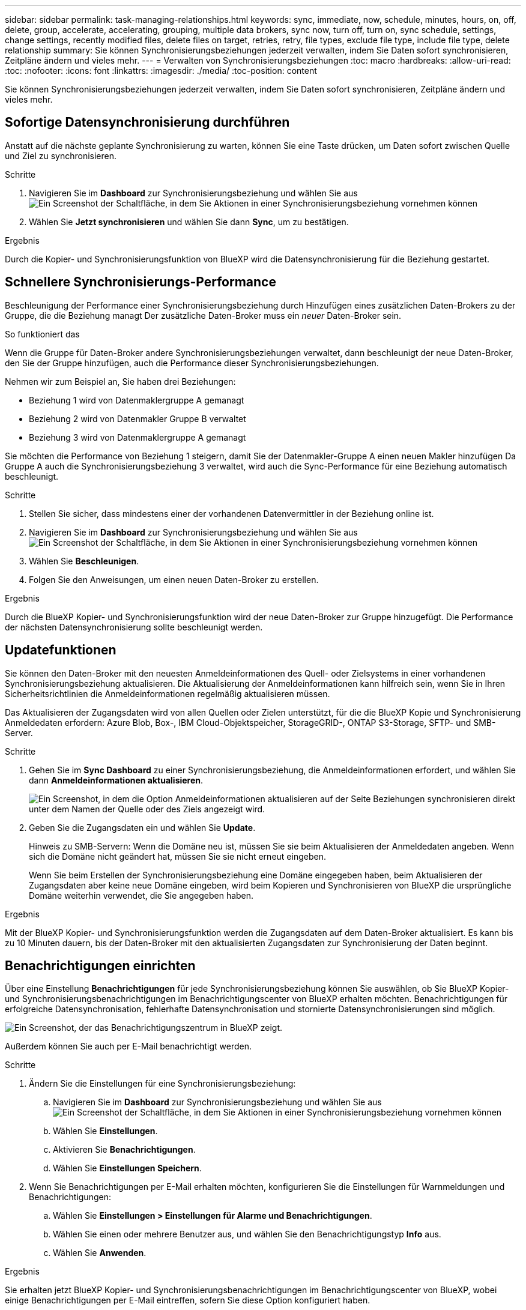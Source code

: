 ---
sidebar: sidebar 
permalink: task-managing-relationships.html 
keywords: sync, immediate, now, schedule, minutes, hours, on, off, delete, group, accelerate, accelerating, grouping, multiple data brokers, sync now, turn off, turn on, sync schedule, settings, change settings, recently modified files, delete files on target, retries, retry, file types, exclude file type, include file type, delete relationship 
summary: Sie können Synchronisierungsbeziehungen jederzeit verwalten, indem Sie Daten sofort synchronisieren, Zeitpläne ändern und vieles mehr. 
---
= Verwalten von Synchronisierungsbeziehungen
:toc: macro
:hardbreaks:
:allow-uri-read: 
:toc: 
:nofooter: 
:icons: font
:linkattrs: 
:imagesdir: ./media/
:toc-position: content


[role="lead"]
Sie können Synchronisierungsbeziehungen jederzeit verwalten, indem Sie Daten sofort synchronisieren, Zeitpläne ändern und vieles mehr.



== Sofortige Datensynchronisierung durchführen

Anstatt auf die nächste geplante Synchronisierung zu warten, können Sie eine Taste drücken, um Daten sofort zwischen Quelle und Ziel zu synchronisieren.

.Schritte
. Navigieren Sie im *Dashboard* zur Synchronisierungsbeziehung und wählen Sie aus image:icon-sync-action.png["Ein Screenshot der Schaltfläche, in dem Sie Aktionen in einer Synchronisierungsbeziehung vornehmen können"]
. Wählen Sie *Jetzt synchronisieren* und wählen Sie dann *Sync*, um zu bestätigen.


.Ergebnis
Durch die Kopier- und Synchronisierungsfunktion von BlueXP wird die Datensynchronisierung für die Beziehung gestartet.



== Schnellere Synchronisierungs-Performance

Beschleunigung der Performance einer Synchronisierungsbeziehung durch Hinzufügen eines zusätzlichen Daten-Brokers zu der Gruppe, die die Beziehung managt Der zusätzliche Daten-Broker muss ein _neuer_ Daten-Broker sein.

.So funktioniert das
Wenn die Gruppe für Daten-Broker andere Synchronisierungsbeziehungen verwaltet, dann beschleunigt der neue Daten-Broker, den Sie der Gruppe hinzufügen, auch die Performance dieser Synchronisierungsbeziehungen.

Nehmen wir zum Beispiel an, Sie haben drei Beziehungen:

* Beziehung 1 wird von Datenmaklergruppe A gemanagt
* Beziehung 2 wird von Datenmakler Gruppe B verwaltet
* Beziehung 3 wird von Datenmaklergruppe A gemanagt


Sie möchten die Performance von Beziehung 1 steigern, damit Sie der Datenmakler-Gruppe A einen neuen Makler hinzufügen Da Gruppe A auch die Synchronisierungsbeziehung 3 verwaltet, wird auch die Sync-Performance für eine Beziehung automatisch beschleunigt.

.Schritte
. Stellen Sie sicher, dass mindestens einer der vorhandenen Datenvermittler in der Beziehung online ist.
. Navigieren Sie im *Dashboard* zur Synchronisierungsbeziehung und wählen Sie aus image:icon-sync-action.png["Ein Screenshot der Schaltfläche, in dem Sie Aktionen in einer Synchronisierungsbeziehung vornehmen können"]
. Wählen Sie *Beschleunigen*.
. Folgen Sie den Anweisungen, um einen neuen Daten-Broker zu erstellen.


.Ergebnis
Durch die BlueXP Kopier- und Synchronisierungsfunktion wird der neue Daten-Broker zur Gruppe hinzugefügt. Die Performance der nächsten Datensynchronisierung sollte beschleunigt werden.



== Updatefunktionen

Sie können den Daten-Broker mit den neuesten Anmeldeinformationen des Quell- oder Zielsystems in einer vorhandenen Synchronisierungsbeziehung aktualisieren. Die Aktualisierung der Anmeldeinformationen kann hilfreich sein, wenn Sie in Ihren Sicherheitsrichtlinien die Anmeldeinformationen regelmäßig aktualisieren müssen.

Das Aktualisieren der Zugangsdaten wird von allen Quellen oder Zielen unterstützt, für die die BlueXP Kopie und Synchronisierung Anmeldedaten erfordern: Azure Blob, Box-, IBM Cloud-Objektspeicher, StorageGRID-, ONTAP S3-Storage, SFTP- und SMB-Server.

.Schritte
. Gehen Sie im *Sync Dashboard* zu einer Synchronisierungsbeziehung, die Anmeldeinformationen erfordert, und wählen Sie dann *Anmeldeinformationen aktualisieren*.
+
image:screenshot_sync_update_credentials.png["Ein Screenshot, in dem die Option Anmeldeinformationen aktualisieren auf der Seite Beziehungen synchronisieren direkt unter dem Namen der Quelle oder des Ziels angezeigt wird."]

. Geben Sie die Zugangsdaten ein und wählen Sie *Update*.
+
Hinweis zu SMB-Servern: Wenn die Domäne neu ist, müssen Sie sie beim Aktualisieren der Anmeldedaten angeben. Wenn sich die Domäne nicht geändert hat, müssen Sie sie nicht erneut eingeben.

+
Wenn Sie beim Erstellen der Synchronisierungsbeziehung eine Domäne eingegeben haben, beim Aktualisieren der Zugangsdaten aber keine neue Domäne eingeben, wird beim Kopieren und Synchronisieren von BlueXP die ursprüngliche Domäne weiterhin verwendet, die Sie angegeben haben.



.Ergebnis
Mit der BlueXP Kopier- und Synchronisierungsfunktion werden die Zugangsdaten auf dem Daten-Broker aktualisiert. Es kann bis zu 10 Minuten dauern, bis der Daten-Broker mit den aktualisierten Zugangsdaten zur Synchronisierung der Daten beginnt.



== Benachrichtigungen einrichten

Über eine Einstellung *Benachrichtigungen* für jede Synchronisierungsbeziehung können Sie auswählen, ob Sie BlueXP Kopier- und Synchronisierungsbenachrichtigungen im Benachrichtigungscenter von BlueXP erhalten möchten. Benachrichtigungen für erfolgreiche Datensynchronisation, fehlerhafte Datensynchronisation und stornierte Datensynchronisierungen sind möglich.

image:https://raw.githubusercontent.com/NetAppDocs/bluexp-copy-sync/main/media/screenshot-notification-center.png["Ein Screenshot, der das Benachrichtigungszentrum in BlueXP zeigt."]

Außerdem können Sie auch per E-Mail benachrichtigt werden.

.Schritte
. Ändern Sie die Einstellungen für eine Synchronisierungsbeziehung:
+
.. Navigieren Sie im *Dashboard* zur Synchronisierungsbeziehung und wählen Sie aus image:icon-sync-action.png["Ein Screenshot der Schaltfläche, in dem Sie Aktionen in einer Synchronisierungsbeziehung vornehmen können"]
.. Wählen Sie *Einstellungen*.
.. Aktivieren Sie *Benachrichtigungen*.
.. Wählen Sie *Einstellungen Speichern*.


. Wenn Sie Benachrichtigungen per E-Mail erhalten möchten, konfigurieren Sie die Einstellungen für Warnmeldungen und Benachrichtigungen:
+
.. Wählen Sie *Einstellungen > Einstellungen für Alarme und Benachrichtigungen*.
.. Wählen Sie einen oder mehrere Benutzer aus, und wählen Sie den Benachrichtigungstyp *Info* aus.
.. Wählen Sie *Anwenden*.




.Ergebnis
Sie erhalten jetzt BlueXP Kopier- und Synchronisierungsbenachrichtigungen im Benachrichtigungscenter von BlueXP, wobei einige Benachrichtigungen per E-Mail eintreffen, sofern Sie diese Option konfiguriert haben.



== Ändern Sie die Einstellungen für eine Synchronisierungsbeziehung

Ändern Sie Einstellungen, mit denen festgelegt wird, wie Quelldateien und Ordner synchronisiert und am Zielspeicherort verwaltet werden.

. Navigieren Sie im *Dashboard* zur Synchronisierungsbeziehung und wählen Sie aus image:icon-sync-action.png["Ein Screenshot der Schaltfläche, in dem Sie Aktionen in einer Synchronisierungsbeziehung vornehmen können"]
. Wählen Sie *Einstellungen*.
. Ändern Sie alle Einstellungen.
+
image:screenshot_sync_settings.png["Ein Screenshot, der die Einstellungen für eine Synchronisierungsbeziehung anzeigt."]

+
[[deleteonsource] Hier eine kurze Beschreibung der einzelnen Einstellungen:

+
Zeitplan:: Wählen Sie einen wiederkehrenden Zeitplan für zukünftige Synchronisierungen aus oder deaktivieren Sie den Synchronisationsplan. Sie können eine Beziehung planen, um Daten bis zu alle 1 Minute zu synchronisieren.
Sync Timeout:: Definieren Sie, ob die BlueXP Kopier- und Synchronisierungsfunktion die Datensynchronisierung beenden soll, wenn die Synchronisierung nicht in der angegebenen Anzahl von Minuten, Stunden oder Tagen abgeschlossen wurde.
Benachrichtigungen:: Ermöglicht Ihnen die Wahl, ob Sie BlueXP Benachrichtigungen zum Kopieren und Synchronisieren im Benachrichtigungscenter von BlueXP erhalten möchten. Benachrichtigungen für erfolgreiche Datensynchronisation, fehlerhafte Datensynchronisation und stornierte Datensynchronisierungen sind möglich.
+
--
Wenn Sie Benachrichtigungen erhalten möchten für

--
Wiederholungen:: Definieren Sie, wie oft BlueXP Kopier- und Synchronisierungsvorgänge versuchen soll, eine Datei zu synchronisieren, bevor sie übersprungen wird.
Vergleich Von:: Wählen Sie, ob die BlueXP Kopie und Synchronisierung bestimmte Attribute vergleichen soll, wenn Sie feststellen, ob sich eine Datei oder ein Verzeichnis geändert hat und erneut synchronisiert werden soll.
+
--
Selbst wenn Sie diese Attribute deaktivieren, vergleicht BlueXP Kopier- und Synchronisierungsfunktion die Quelle immer noch mit dem Ziel, indem Pfade, Dateigrößen und Dateinamen geprüft werden. Falls Änderungen vorliegen, werden diese Dateien und Verzeichnisse synchronisiert.

Sie können die BlueXP Kopier- und Synchronisierungsfunktion für den Vergleich der folgenden Attribute aktivieren bzw. deaktivieren:

** *Mtime*: Die letzte geänderte Zeit für eine Datei. Dieses Attribut ist für Verzeichnisse nicht gültig.
** *Uid*, *gid* und *Mode*: Berechtigungsflaggen für Linux.


--
Für Objekte kopieren:: Sie können diese Option nicht bearbeiten, nachdem Sie die Beziehung erstellt haben.
Kürzlich geänderte Dateien:: Wählen Sie diese Option aus, um Dateien auszuschließen, die vor der geplanten Synchronisierung zuletzt geändert wurden.
Dateien auf Quelle löschen:: Wählen Sie diese Option, um Dateien vom Quellspeicherort zu löschen, nachdem BlueXP die Dateien kopiert und synchronisiert hat. Diese Option schließt das Risiko eines Datenverlusts ein, da die Quelldateien nach dem Kopieren gelöscht werden.
+
--
Wenn Sie diese Option aktivieren, müssen Sie auch einen Parameter in der Datei local.json im Datenvermittler ändern. Öffnen Sie die Datei und aktualisieren Sie sie wie folgt:

[source, json]
----
{
"workers":{
"transferrer":{
"delete-on-source": true
}
}
}
----
Nach dem Aktualisieren der Datei local.json sollten Sie einen Neustart durchführen: `pm2 restart all`.

--
Dateien auf Ziel löschen:: Wählen Sie diese Option aus, um Dateien vom Zielspeicherort zu löschen, wenn sie aus der Quelle gelöscht wurden. Standardmäßig werden Dateien nie vom Zielspeicherort gelöscht.
Dateitypen:: Definieren Sie die Dateitypen, die in die einzelnen Synchronisierungen einbezogen werden sollen: Dateien, Verzeichnisse, symbolische Links und harte Links.
+
--

NOTE: Harte Links sind nur für ungesicherte NFS zu NFS Beziehungen verfügbar. Benutzer sind auf einen Scannerprozess und eine Scannerparallelität beschränkt, und Scans müssen von einem Stammverzeichnis aus ausgeführt werden.

--
Dateierweiterungen ausschließen:: Geben Sie die regex- oder Dateierweiterungen an, die von der Synchronisierung ausgeschlossen werden sollen, indem Sie die Dateierweiterung eingeben und *Enter* drücken. Geben Sie beispielsweise _log_ oder _.log_ ein, um *.log-Dateien auszuschließen. Für mehrere Erweiterungen ist kein Trennzeichen erforderlich. Das folgende Video enthält eine kurze Demo:
+
--
video::video_file_extensions.mp4[width=840,height=240]

NOTE: Regex oder reguläre Ausdrücke unterscheiden sich von Wildcards oder Glob-Ausdrücken. Diese Funktion *only* funktioniert mit regex.

--
Verzeichnisse Ausschließen:: Geben Sie maximal 15 Verzeichnisse an, die von der Synchronisierung ausgeschlossen werden sollen, indem Sie ihren Namen oder den vollständigen Pfad des Verzeichnisses eingeben und *Enter* drücken. Die Verzeichnisse .Copy-Offload, .Snapshot, ~Snapshot sind standardmäßig ausgeschlossen. Wenn Sie diese in Ihre Synchronisierung aufnehmen möchten, kontaktieren Sie uns.
Dateigröße:: Wählen Sie, ob alle Dateien unabhängig von ihrer Größe oder nur Dateien in einem bestimmten Größenbereich synchronisiert werden sollen.
Änderungsdatum:: Wählen Sie alle Dateien unabhängig vom letzten Änderungsdatum aus, Dateien, die nach einem bestimmten Datum, vor einem bestimmten Datum oder zwischen einem bestimmten Zeitraum geändert wurden.
Erstellungsdatum:: Wenn ein SMB-Server die Quelle ist, können Sie mit dieser Einstellung Dateien synchronisieren, die nach einem bestimmten Datum, vor einem bestimmten Datum oder zwischen einem bestimmten Zeitraum erstellt wurden.
ACL – Access Control List:: Kopieren Sie nur ACLs, nur Dateien oder ACLs und Dateien von einem SMB-Server, indem Sie eine Einstellung aktivieren, wenn Sie eine Beziehung erstellen oder nachdem Sie eine Beziehung erstellt haben.


. Wählen Sie *Einstellungen Speichern*.


.Ergebnis
Durch die Kopier- und Synchronisierungsfunktion von BlueXP wird die Synchronisierungsbeziehung mit den neuen Einstellungen geändert.



== Beziehungen löschen

Sie können eine Synchronisierungsbeziehung löschen, wenn Sie keine Daten mehr zwischen Quelle und Ziel synchronisieren müssen. Diese Aktion löscht nicht die Gruppe des Daten-Brokers (oder die Instanzen einzelner Daten-Broker) und löscht keine Daten aus dem Ziel.



=== Option 1: Löschen einer einzelnen Synchronisierungsbeziehung

.Schritte
. Navigieren Sie im *Dashboard* zur Synchronisierungsbeziehung und wählen Sie aus image:icon-sync-action.png["Ein Screenshot der Schaltfläche, in dem Sie Aktionen in einer Synchronisierungsbeziehung vornehmen können"]
. Wählen Sie *Löschen* und wählen Sie dann erneut *Löschen*, um die Auswahl zu bestätigen.


.Ergebnis
Durch die BlueXP Kopier- und Synchronisierungsfunktion wird die Synchronisierungsbeziehung gelöscht.



=== Option 2: Mehrere Synchronisierungsbeziehungen löschen

.Schritte
. Navigieren Sie im *Dashboard* zum Button "Neue Synchronisierung erstellen" und wählen Sie aus image:icon-sync-action.png["Ein Screenshot der Schaltfläche, in dem Sie Aktionen in einer Synchronisierungsbeziehung vornehmen können"]
. Wählen Sie die Synchronisierungsbeziehungen aus, die Sie löschen möchten, wählen Sie *Löschen* und wählen Sie dann erneut *Löschen*, um zu bestätigen.


.Ergebnis
Durch das Kopieren und Synchronisieren von BlueXP werden die Synchronisierungsbeziehungen gelöscht.
